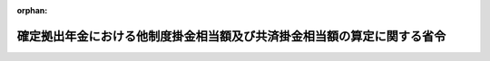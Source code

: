 .. _503M60000100150_20241201_000000000000000:

:orphan:

========================================================================
確定拠出年金における他制度掛金相当額及び共済掛金相当額の算定に関する省令
========================================================================

.. raw:: html
    
    
    <main id="contentsLaw" class="active">
    <div id="innerDocument" class="active">
    
    
    
    
    <div style="margin-bottom: 12px;">
    <div id="lawTitleNo" style="font-size: 1.067rem; font-weight: bold;" class="_shokanBoxParent">令和三年厚生労働省令第百五十号<div class="_shokanBox"></div>
    <div class="_inyoBox" id="_inyo_"></div>
    </div>
    <div id="lawTitle" style="margin-left: 3rem; font-size: 1.5rem; font-weight: bold; line-height: 1.25em;" class="_shokanBoxParent">
    <span data-xpath="">確定拠出年金における他制度掛金相当額及び共済掛金相当額の算定に関する省令</span><div class="_shokanBox" id="_shokan_"><div class="_shokanBtnIcons"></div></div>
    <div class="_inyoBox" id="_inyo_"></div>
    </div>
    </div><section id="EnactStatement" class="active EnactStatement"><div class="_div_EnactStatement _shokanBoxParent" style="text-indent: 1em;">
    <span data-xpath="">確定拠出年金法施行令（平成十三年政令第二百四十八号）第十一条第二号及び第三十六条第五号並びに公的年金制度の健全性及び信頼性の確保のための厚生年金保険法等の一部を改正する法律の施行に伴う経過措置に関する政令（平成二十六年政令第七十四号）第三条第四項の規定により読み替えられてなおその効力を有するものとされた公的年金制度の健全性及び信頼性の確保のための厚生年金保険法等の一部を改正する法律の施行に伴う関係政令の整備等に関する政令（平成二十六年政令第七十三号）第三条の規定による改正前の確定拠出年金法施行令第十一条第二号の規定に基づき、確定拠出年金における他制度掛金相当額及び共済掛金相当額の算定に関する省令を次のように定める。</span><div class="_shokanBox" id="_shokan_"><div class="_shokanBtnIcons"></div></div>
    <div class="_inyoBox" id="_inyo_"></div>
    </div></section><section id="MainProvision" class="active MainProvision"><section id="" class="active Article"><div style="margin-left: 1em; font-weight: bold;" class="_div_ArticleCaption _shokanBoxParent">
    <span data-xpath="">（趣旨）</span><div class="_shokanBox" id="_shokan_"><div class="_shokanBtnIcons"></div></div>
    <div class="_inyoBox" id="_inyo_"></div>
    </div>
    <div style="margin-left: 1em; text-indent: -1em;" id="" class="_div_ArticleTitle _shokanBoxParent">
    <span style="font-weight: bold;">第一条</span>　<span data-xpath="">確定拠出年金法施行令（平成十三年政令第二百四十八号）第十一条第二号に規定する他制度掛金相当額（第三条から第七条まで、第十条、第十一条第一項、第十二条第一項及び附則第二条第一項において「他制度掛金相当額」という。）及び公的年金制度の健全性及び信頼性の確保のための厚生年金保険法等の一部を改正する法律の施行に伴う経過措置に関する政令（平成二十六年政令第七十四号。以下「経過措置政令」という。）第三条第四項の規定により読み替えられてなおその効力を有するものとされた公的年金制度の健全性及び信頼性の確保のための厚生年金保険法等の一部を改正する法律の施行に伴う関係政令の整備等に関する政令（平成二十六年政令第七十三号。以下「整備政令」という。）第三条の規定による改正前の確定拠出年金法施行令第十一条第二号に規定する他制度掛金相当額（第八条、第九条、第十一条第二項、第十二条第二項及び附則第二条第二項において「他制度掛金相当額」という。）並びに確定拠出年金法施行令第三十六条第五号に規定する共済掛金相当額（以下「共済掛金相当額」という。）の算定に関しては、この省令の定めるところによる。</span><div class="_shokanBox" id="_shokan_"><div class="_shokanBtnIcons"></div></div>
    <div class="_inyoBox" id="_inyo_"></div>
    </div></section><section id="" class="active Article"><div style="margin-left: 1em; font-weight: bold;" class="_div_ArticleCaption _shokanBoxParent">
    <span data-xpath="">（定義）</span><div class="_shokanBox" id="_shokan_"><div class="_shokanBtnIcons"></div></div>
    <div class="_inyoBox" id="_inyo_"></div>
    </div>
    <div style="margin-left: 1em; text-indent: -1em;" id="" class="_div_ArticleTitle _shokanBoxParent">
    <span style="font-weight: bold;">第二条</span>　<span data-xpath="">この省令において、次の各号に掲げる用語の意義は、それぞれ当該各号に定めるところによる。</span><div class="_shokanBox" id="_shokan_"><div class="_shokanBtnIcons"></div></div>
    <div class="_inyoBox" id="_inyo_"></div>
    </div>
    <div id="" style="margin-left: 2em; text-indent: -1em;" class="_div_ItemSentence _shokanBoxParent">
    <span style="font-weight: bold;">一</span>　<span data-xpath="">廃止前厚生年金基金令</span>　<span data-xpath="">整備政令第一条の規定による廃止前の厚生年金基金令（昭和四十一年政令第三百二十四号）をいう。</span><div class="_shokanBox" id="_shokan_"><div class="_shokanBtnIcons"></div></div>
    <div class="_inyoBox" id="_inyo_"></div>
    </div>
    <div id="" style="margin-left: 2em; text-indent: -1em;" class="_div_ItemSentence _shokanBoxParent">
    <span style="font-weight: bold;">二</span>　<span data-xpath="">廃止前厚生年金基金規則</span>　<span data-xpath="">公的年金制度の健全性及び信頼性の確保のための厚生年金保険法等の一部を改正する法律の施行に伴う厚生労働省関係省令の整備等及び経過措置に関する省令（平成二十六年厚生労働省令第二十号。以下「整備省令」という。）第一条の規定による廃止前の厚生年金基金規則（昭和四十一年厚生省令第三十四号）をいう。</span><div class="_shokanBox" id="_shokan_"><div class="_shokanBtnIcons"></div></div>
    <div class="_inyoBox" id="_inyo_"></div>
    </div>
    <div id="" style="margin-left: 2em; text-indent: -1em;" class="_div_ItemSentence _shokanBoxParent">
    <span style="font-weight: bold;">三</span>　<span data-xpath="">確定給付企業年金</span>　<span data-xpath="">確定給付企業年金法（平成十三年法律第五十号）第二条第一項に規定する確定給付企業年金をいう。</span><div class="_shokanBox" id="_shokan_"><div class="_shokanBtnIcons"></div></div>
    <div class="_inyoBox" id="_inyo_"></div>
    </div>
    <div id="" style="margin-left: 2em; text-indent: -1em;" class="_div_ItemSentence _shokanBoxParent">
    <span style="font-weight: bold;">四</span>　<span data-xpath="">リスク分担型企業年金</span>　<span data-xpath="">確定給付企業年金法施行規則（平成十四年厚生労働省令第二十二号）第一条第三号に規定するリスク分担型企業年金をいう。</span><div class="_shokanBox" id="_shokan_"><div class="_shokanBtnIcons"></div></div>
    <div class="_inyoBox" id="_inyo_"></div>
    </div>
    <div id="" style="margin-left: 2em; text-indent: -1em;" class="_div_ItemSentence _shokanBoxParent">
    <span style="font-weight: bold;">五</span>　<span data-xpath="">存続厚生年金基金</span>　<span data-xpath="">公的年金制度の健全性及び信頼性の確保のための厚生年金保険法等の一部を改正する法律（平成二十五年法律第六十三号。以下「改正法」という。）附則第三条第十一号に規定する存続厚生年金基金をいう。</span><div class="_shokanBox" id="_shokan_"><div class="_shokanBtnIcons"></div></div>
    <div class="_inyoBox" id="_inyo_"></div>
    </div>
    <div id="" style="margin-left: 2em; text-indent: -1em;" class="_div_ItemSentence _shokanBoxParent">
    <span style="font-weight: bold;">六</span>　<span data-xpath="">加入者</span>　<span data-xpath="">第七条を除き、確定給付企業年金の加入者（確定給付企業年金法施行令（平成十三年政令第四百二十四号）第五十四条の五第一項の規定に基づき、当該月について確定給付企業年金の給付の額の算定の基礎としない者を除く。）をいう。</span><div class="_shokanBox" id="_shokan_"><div class="_shokanBtnIcons"></div></div>
    <div class="_inyoBox" id="_inyo_"></div>
    </div>
    <div id="" style="margin-left: 2em; text-indent: -1em;" class="_div_ItemSentence _shokanBoxParent">
    <span style="font-weight: bold;">七</span>　<span data-xpath="">加入員</span>　<span data-xpath="">存続厚生年金基金の加入員をいう。</span><div class="_shokanBox" id="_shokan_"><div class="_shokanBtnIcons"></div></div>
    <div class="_inyoBox" id="_inyo_"></div>
    </div>
    <div id="" style="margin-left: 2em; text-indent: -1em;" class="_div_ItemSentence _shokanBoxParent">
    <span style="font-weight: bold;">八</span>　<span data-xpath="">財政計算</span>　<span data-xpath="">確定給付企業年金法施行規則第二十四条の三第一号イ（１）に規定する財政計算をいう。</span><div class="_shokanBox" id="_shokan_"><div class="_shokanBtnIcons"></div></div>
    <div class="_inyoBox" id="_inyo_"></div>
    </div>
    <div id="" style="margin-left: 2em; text-indent: -1em;" class="_div_ItemSentence _shokanBoxParent">
    <span style="font-weight: bold;">九</span>　<span data-xpath="">財政再計算</span>　<span data-xpath="">経過措置政令第三条第二項の規定によりなおその効力を有するものとされた廃止前厚生年金基金令第三十三条第二項の規定に基づく掛金の額の再計算又は整備省令第十七条第一項の規定によりなおその効力を有するものとされた廃止前厚生年金基金規則第三十二条の三に規定する掛金の額の計算をいう。</span><div class="_shokanBox" id="_shokan_"><div class="_shokanBtnIcons"></div></div>
    <div class="_inyoBox" id="_inyo_"></div>
    </div></section><section id="" class="active Article"><div style="margin-left: 1em; font-weight: bold;" class="_div_ArticleCaption _shokanBoxParent">
    <span data-xpath="">（確定給付企業年金の加入者に係る他制度掛金相当額の算定方法）</span><div class="_shokanBox" id="_shokan_"><div class="_shokanBtnIcons"></div></div>
    <div class="_inyoBox" id="_inyo_"></div>
    </div>
    <div style="margin-left: 1em; text-indent: -1em;" id="" class="_div_ArticleTitle _shokanBoxParent">
    <span style="font-weight: bold;">第三条</span>　<span data-xpath="">加入者（リスク分担型企業年金の加入者を除く。以下この項において同じ。）に係る他制度掛金相当額は、次の各号に掲げる標準掛金額（確定給付企業年金法施行規則第四十五条第二項に規定する標準掛金額をいう。以下この項及び次項並びに次条において同じ。）の計算に用いた財政方式（確定給付企業年金法第五十七条の規定に基づき、将来にわたって財政の均衡を保つことができるように掛金の額を計算する方式をいう。以下この項において同じ。）の区分に応じ、当該各号に定めるところにより算定した額とする。</span><div class="_shokanBox" id="_shokan_"><div class="_shokanBtnIcons"></div></div>
    <div class="_inyoBox" id="_inyo_"></div>
    </div>
    <div id="" style="margin-left: 2em; text-indent: -1em;" class="_div_ItemSentence _shokanBoxParent">
    <span style="font-weight: bold;">一</span>　<span data-xpath="">加入年齢方式（特定の年齢で確定給付企業年金に加入する者であって標準的な加入者として厚生労働大臣が認める者（以下この号において「標準的な加入者」という。）に係る将来の給付に要する費用（確定給付企業年金法施行規則第四十五条第二項に規定する給付に要する費用をいう。以下同じ。）に充てるための標準掛金額を計算する財政方式をいう。）</span>　<span data-xpath="">次のイに掲げる額を次のロに掲げる額で除した額を一月当たりの額に換算した額</span><div class="_shokanBox" id="_shokan_"><div class="_shokanBtnIcons"></div></div>
    <div class="_inyoBox" id="_inyo_"></div>
    </div>
    <div style="margin-left: 3em; text-indent: -1em;" class="_div_Subitem1Sentence _shokanBoxParent">
    <span style="font-weight: bold;">イ</span>　<span data-xpath="">標準的な加入者に係る将来の給付に要する費用の予想額の現価に相当する額</span><div class="_shokanBox" id="_shokan_"><div class="_shokanBtnIcons"></div></div>
    <div class="_inyoBox"></div>
    </div>
    <div style="margin-left: 3em; text-indent: -1em;" class="_div_Subitem1Sentence _shokanBoxParent">
    <span style="font-weight: bold;">ロ</span>　<span data-xpath="">一円に標準的な加入者の人数として予想される人数を乗じて得た額の現価に相当する額</span><div class="_shokanBox" id="_shokan_"><div class="_shokanBtnIcons"></div></div>
    <div class="_inyoBox"></div>
    </div>
    <div id="" style="margin-left: 2em; text-indent: -1em;" class="_div_ItemSentence _shokanBoxParent">
    <span style="font-weight: bold;">二</span>　<span data-xpath="">開放基金方式（加入者及び加入者となる者に係る将来の給付に要する費用に充てるための標準掛金額を計算する財政方式をいう。）</span>　<span data-xpath="">次のイに掲げる額を次のロに掲げる額で除した額を一月当たりの額に換算した額</span><div class="_shokanBox" id="_shokan_"><div class="_shokanBtnIcons"></div></div>
    <div class="_inyoBox" id="_inyo_"></div>
    </div>
    <div style="margin-left: 3em; text-indent: -1em;" class="_div_Subitem1Sentence _shokanBoxParent">
    <span style="font-weight: bold;">イ</span>　<span data-xpath="">加入者及び加入者となる者に係る将来の給付に要する費用の予想額の現価に相当する額</span><div class="_shokanBox" id="_shokan_"><div class="_shokanBtnIcons"></div></div>
    <div class="_inyoBox"></div>
    </div>
    <div style="margin-left: 3em; text-indent: -1em;" class="_div_Subitem1Sentence _shokanBoxParent">
    <span style="font-weight: bold;">ロ</span>　<span data-xpath="">一円に加入者及び加入者となる者の人数として予想される人数を乗じて得た額の現価に相当する額</span><div class="_shokanBox" id="_shokan_"><div class="_shokanBtnIcons"></div></div>
    <div class="_inyoBox"></div>
    </div>
    <div id="" style="margin-left: 2em; text-indent: -1em;" class="_div_ItemSentence _shokanBoxParent">
    <span style="font-weight: bold;">三</span>　<span data-xpath="">閉鎖型総合保険料方式（確定給付企業年金法第五十九条に規定する積立金の額を考慮して加入者及び加入者であった者に係る給付に要する費用に充てるための掛金の額を計算する財政方式をいう。）</span>　<span data-xpath="">次のイに掲げる額を次のロに掲げる額で除した額を一月当たりの額に換算した額</span><div class="_shokanBox" id="_shokan_"><div class="_shokanBtnIcons"></div></div>
    <div class="_inyoBox" id="_inyo_"></div>
    </div>
    <div style="margin-left: 3em; text-indent: -1em;" class="_div_Subitem1Sentence _shokanBoxParent">
    <span style="font-weight: bold;">イ</span>　<span data-xpath="">加入者に係る将来の給付に要する費用の予想額の現価に相当する額</span><div class="_shokanBox" id="_shokan_"><div class="_shokanBtnIcons"></div></div>
    <div class="_inyoBox"></div>
    </div>
    <div style="margin-left: 3em; text-indent: -1em;" class="_div_Subitem1Sentence _shokanBoxParent">
    <span style="font-weight: bold;">ロ</span>　<span data-xpath="">一円に加入者の人数として予想される人数を乗じて得た額の現価に相当する額</span><div class="_shokanBox" id="_shokan_"><div class="_shokanBtnIcons"></div></div>
    <div class="_inyoBox"></div>
    </div>
    <div id="" style="margin-left: 2em; text-indent: -1em;" class="_div_ItemSentence _shokanBoxParent">
    <span style="font-weight: bold;">四</span>　<span data-xpath="">前三号に掲げる財政方式以外の財政方式</span>　<span data-xpath="">前三号の算定方法に準じた算定方法として厚生労働大臣が認める算定方法により算定した額</span><div class="_shokanBox" id="_shokan_"><div class="_shokanBtnIcons"></div></div>
    <div class="_inyoBox" id="_inyo_"></div>
    </div>
    <div style="margin-left: 1em; text-indent: -1em;" class="_div_ParagraphSentence _shokanBoxParent">
    <span style="font-weight: bold;">２</span>　<span data-xpath="">前項各号に掲げる額の算定に用いる基礎率（確定給付企業年金法施行規則第四十三条第一項に規定する基礎率をいう。以下この項において同じ。）は、直近の標準掛金額の計算に用いた基礎率と同一のものとする。</span><div class="_shokanBox" id="_shokan_"><div class="_shokanBtnIcons"></div></div>
    <div class="_inyoBox" id="_inyo_"></div>
    </div>
    <div style="margin-left: 1em; text-indent: -1em;" class="_div_ParagraphSentence _shokanBoxParent">
    <span style="font-weight: bold;">３</span>　<span data-xpath="">前二項の規定は、リスク分担型企業年金の加入者に係る他制度掛金相当額を算定する場合について準用する。</span><span data-xpath="">この場合において、第一項中「加入者（リスク分担型企業年金の加入者を除く。以下この項において同じ。）」とあるのは「リスク分担型企業年金の加入者（以下この項において「加入者」という。）」と、「確定給付企業年金法施行規則第四十五条第二項に規定する標準掛金額をいう。以下この項及び次項並びに次条」とあるのは「確定給付企業年金法施行規則第四十六条の三第一項の計算されることとなる標準掛金額（同条第二項第一号又は第三号に基づく変更を行った場合は当該変更後の額）をいう。以下この項及び次項」と、同項各号中「将来の給付に要する費用」とあるのは「調整前の将来の給付に要する費用」と読み替えるものとする。</span><div class="_shokanBox" id="_shokan_"><div class="_shokanBtnIcons"></div></div>
    <div class="_inyoBox" id="_inyo_"></div>
    </div></section><section id="" class="active Article"><div style="margin-left: 1em; font-weight: bold;" class="_div_ArticleCaption _shokanBoxParent">
    <span data-xpath="">（簡易な基準に基づく確定給付企業年金等の加入者に係る他制度掛金相当額の算定方法）</span><div class="_shokanBox" id="_shokan_"><div class="_shokanBtnIcons"></div></div>
    <div class="_inyoBox" id="_inyo_"></div>
    </div>
    <div style="margin-left: 1em; text-indent: -1em;" id="" class="_div_ArticleTitle _shokanBoxParent">
    <span style="font-weight: bold;">第四条</span>　<span data-xpath="">確定給付企業年金法施行規則第六十五条に規定する簡易な基準に基づく確定給付企業年金又は前条の算定方法による他制度掛金相当額の算定が困難であると厚生労働大臣が認める確定給付企業年金の加入者に係る他制度掛金相当額は、同条の規定にかかわらず、直近の財政計算（当該確定給付企業年金がリスク分担型企業年金である場合にあっては、同令第四十六条の三第一項の規定による掛金の額の計算又は同条第二項第一号若しくは第三号の規定によるリスク分担型企業年金掛金額（同令第四十五条第四項に規定するリスク分担型企業年金掛金額をいう。第十二条第一項第二号において同じ。）の再計算をいう。以下この条において同じ。）の計算基準日（同令第四十九条及び第五十七条第一項に規定する計算基準日をいう。以下この条及び附則第二条第一項において同じ。）における当該財政計算の結果に基づく標準掛金額（当該確定給付企業年金がリスク分担型企業年金である場合にあっては、同令第四十六条の三第一項の計算されることとなる標準掛金額（同条第二項第一号又は第三号の規定による変更を行った場合は当該変更後の額））を当該財政計算の計算基準日における加入者の数で除した額を一月当たりの額に換算した額とする。</span><div class="_shokanBox" id="_shokan_"><div class="_shokanBtnIcons"></div></div>
    <div class="_inyoBox" id="_inyo_"></div>
    </div></section><section id="" class="active Article"><div style="margin-left: 1em; font-weight: bold;" class="_div_ArticleCaption _shokanBoxParent">
    <span data-xpath="">（確定給付企業年金の加入者負担分の除外）</span><div class="_shokanBox" id="_shokan_"><div class="_shokanBtnIcons"></div></div>
    <div class="_inyoBox" id="_inyo_"></div>
    </div>
    <div style="margin-left: 1em; text-indent: -1em;" id="" class="_div_ArticleTitle _shokanBoxParent">
    <span style="font-weight: bold;">第五条</span>　<span data-xpath="">確定給付企業年金法第五十五条第二項の規定により掛金の一部を負担している加入者に係る他制度掛金相当額の算定については、同項の規定により加入者が負担する掛金は零であるものとして前二条の規定を適用する。</span><div class="_shokanBox" id="_shokan_"><div class="_shokanBtnIcons"></div></div>
    <div class="_inyoBox" id="_inyo_"></div>
    </div></section><section id="" class="active Article"><div style="margin-left: 1em; font-weight: bold;" class="_div_ArticleCaption _shokanBoxParent">
    <span data-xpath="">（確定給付企業年金における掛金の控除を行う場合）</span><div class="_shokanBox" id="_shokan_"><div class="_shokanBtnIcons"></div></div>
    <div class="_inyoBox" id="_inyo_"></div>
    </div>
    <div style="margin-left: 1em; text-indent: -1em;" id="" class="_div_ArticleTitle _shokanBoxParent">
    <span style="font-weight: bold;">第六条</span>　<span data-xpath="">確定給付企業年金法第六十四条第一項の規定による掛金の控除を行う事業主等（同法第二十九条第一項に規定する事業主等をいう。以下同じ。）の確定給付企業年金の加入者に係る他制度掛金相当額の算定については、同法第六十四条第一項の規定により控除しなければならない額は零であるものとして第三条及び第四条の規定を適用する。</span><div class="_shokanBox" id="_shokan_"><div class="_shokanBtnIcons"></div></div>
    <div class="_inyoBox" id="_inyo_"></div>
    </div></section><section id="" class="active Article"><div style="margin-left: 1em; font-weight: bold;" class="_div_ArticleCaption _shokanBoxParent">
    <span data-xpath="">（私立学校教職員共済制度の加入者等に係る他制度掛金相当額の算定方法）</span><div class="_shokanBox" id="_shokan_"><div class="_shokanBtnIcons"></div></div>
    <div class="_inyoBox" id="_inyo_"></div>
    </div>
    <div style="margin-left: 1em; text-indent: -1em;" id="" class="_div_ArticleTitle _shokanBoxParent">
    <span style="font-weight: bold;">第七条</span>　<span data-xpath="">次の各号に掲げる者に係る他制度掛金相当額は、第三条第一項第三号及び第四条（第三条第一項第三号の算定方法による他制度掛金相当額の算定が困難であると厚生労働大臣が認める場合に限る。）の算定方法に準じた方法により算定される額として厚生労働大臣が定める額とする。</span><div class="_shokanBox" id="_shokan_"><div class="_shokanBtnIcons"></div></div>
    <div class="_inyoBox" id="_inyo_"></div>
    </div>
    <div id="" style="margin-left: 2em; text-indent: -1em;" class="_div_ItemSentence _shokanBoxParent">
    <span style="font-weight: bold;">一</span>　<span data-xpath="">私立学校教職員共済法（昭和二十八年法律第二百四十五号）の規定による私立学校教職員共済制度の加入者</span><div class="_shokanBox" id="_shokan_"><div class="_shokanBtnIcons"></div></div>
    <div class="_inyoBox" id="_inyo_"></div>
    </div>
    <div id="" style="margin-left: 2em; text-indent: -1em;" class="_div_ItemSentence _shokanBoxParent">
    <span style="font-weight: bold;">二</span>　<span data-xpath="">石炭鉱業年金基金法（昭和四十二年法律第百三十五号）第十六条第一項に規定する坑内員（石炭鉱業年金基金が同法第十八条第一項の事業を行うときは、同項に規定する坑外員を含む。）</span><div class="_shokanBox" id="_shokan_"><div class="_shokanBtnIcons"></div></div>
    <div class="_inyoBox" id="_inyo_"></div>
    </div></section><section id="" class="active Article"><div style="margin-left: 1em; font-weight: bold;" class="_div_ArticleCaption _shokanBoxParent">
    <span data-xpath="">（存続厚生年金基金の加入員に係る他制度掛金相当額の算定方法）</span><div class="_shokanBox" id="_shokan_"><div class="_shokanBtnIcons"></div></div>
    <div class="_inyoBox" id="_inyo_"></div>
    </div>
    <div style="margin-left: 1em; text-indent: -1em;" id="" class="_div_ArticleTitle _shokanBoxParent">
    <span style="font-weight: bold;">第八条</span>　<span data-xpath="">加入員に係る他制度掛金相当額は、次の各号に掲げる標準掛金額（整備省令第十七条第一項の規定によりなおその効力を有するものとされた廃止前厚生年金基金規則第三十二条第三項に規定する標準掛金額をいう。以下この条において同じ。）の計算に用いた財政方式（経過措置政令第三条第二項の規定によりなおその効力を有するものとされた廃止前厚生年金基金令第三十三条第二項の規定に基づき、将来にわたって財政の均衡を保つことができるように掛金の額を計算する方式をいう。以下この項において同じ。）の区分に応じ、当該各号に定めるところにより算定した額とする。</span><div class="_shokanBox" id="_shokan_"><div class="_shokanBtnIcons"></div></div>
    <div class="_inyoBox" id="_inyo_"></div>
    </div>
    <div id="" style="margin-left: 2em; text-indent: -1em;" class="_div_ItemSentence _shokanBoxParent">
    <span style="font-weight: bold;">一</span>　<span data-xpath="">加入年齢方式（特定の年齢で存続厚生年金基金に加入する者であって標準的な加入員として厚生労働大臣が認める者（以下この号において「標準的な加入員」という。）に係る将来の年金たる給付及び一時金たる給付に要する費用（整備省令第十七条第一項の規定によりなおその効力を有するものとされた廃止前厚生年金基金規則第三十二条第三項に規定する年金たる給付及び一時金たる給付に要する費用をいう。以下同じ。）に充てるための標準掛金額を計算する財政方式をいう。）</span>　<span data-xpath="">次のイに掲げる額を次のロに掲げる額で除した額を一月当たりの額に換算した額</span><div class="_shokanBox" id="_shokan_"><div class="_shokanBtnIcons"></div></div>
    <div class="_inyoBox" id="_inyo_"></div>
    </div>
    <div style="margin-left: 3em; text-indent: -1em;" class="_div_Subitem1Sentence _shokanBoxParent">
    <span style="font-weight: bold;">イ</span>　<span data-xpath="">標準的な加入員に係る将来の年金たる給付及び一時金たる給付に要する費用（改正法附則第五条第一項の規定によりなおその効力を有するものとされた改正法第一条の規定による改正前の厚生年金保険法（昭和二十九年法律第百十五号）第百三十二条第二項に規定する額に要する費用を除く。次号イにおいて同じ。）の予想額の現価に相当する額</span><div class="_shokanBox" id="_shokan_"><div class="_shokanBtnIcons"></div></div>
    <div class="_inyoBox"></div>
    </div>
    <div style="margin-left: 3em; text-indent: -1em;" class="_div_Subitem1Sentence _shokanBoxParent">
    <span style="font-weight: bold;">ロ</span>　<span data-xpath="">一円に標準的な加入員の人数として予想される人数を乗じて得た額の現価に相当する額</span><div class="_shokanBox" id="_shokan_"><div class="_shokanBtnIcons"></div></div>
    <div class="_inyoBox"></div>
    </div>
    <div id="" style="margin-left: 2em; text-indent: -1em;" class="_div_ItemSentence _shokanBoxParent">
    <span style="font-weight: bold;">二</span>　<span data-xpath="">開放基金方式（加入員及び加入員となる者に係る将来の年金たる給付及び一時金たる給付に要する費用に充てるための標準掛金額を計算する財政方式をいう。）</span>　<span data-xpath="">次のイに掲げる額を次のロに掲げる額で除した額を一月当たりの額に換算した額</span><div class="_shokanBox" id="_shokan_"><div class="_shokanBtnIcons"></div></div>
    <div class="_inyoBox" id="_inyo_"></div>
    </div>
    <div style="margin-left: 3em; text-indent: -1em;" class="_div_Subitem1Sentence _shokanBoxParent">
    <span style="font-weight: bold;">イ</span>　<span data-xpath="">加入員及び加入員となる者に係る将来の年金たる給付及び一時金たる給付に要する費用の予想額の現価に相当する額</span><div class="_shokanBox" id="_shokan_"><div class="_shokanBtnIcons"></div></div>
    <div class="_inyoBox"></div>
    </div>
    <div style="margin-left: 3em; text-indent: -1em;" class="_div_Subitem1Sentence _shokanBoxParent">
    <span style="font-weight: bold;">ロ</span>　<span data-xpath="">一円に加入員及び加入員の人数として予想される人数を乗じて得た額の現価に相当する額</span><div class="_shokanBox" id="_shokan_"><div class="_shokanBtnIcons"></div></div>
    <div class="_inyoBox"></div>
    </div>
    <div id="" style="margin-left: 2em; text-indent: -1em;" class="_div_ItemSentence _shokanBoxParent">
    <span style="font-weight: bold;">三</span>　<span data-xpath="">前二号に掲げる財政方式以外の財政方式</span>　<span data-xpath="">前二号の算定方法に準じた算定方法として厚生労働大臣が認める算定方法により算定した額</span><div class="_shokanBox" id="_shokan_"><div class="_shokanBtnIcons"></div></div>
    <div class="_inyoBox" id="_inyo_"></div>
    </div>
    <div style="margin-left: 1em; text-indent: -1em;" class="_div_ParagraphSentence _shokanBoxParent">
    <span style="font-weight: bold;">２</span>　<span data-xpath="">前項各号に掲げる額の算定に用いる基礎率（整備省令第十七条第一項の規定によりなおその効力を有するものとされた廃止前厚生年金基金規則第三十二条第一項に規定する基礎率をいう。以下この項において同じ。）は、直近の標準掛金額の計算に用いた基礎率と同一のものとする。</span><div class="_shokanBox" id="_shokan_"><div class="_shokanBtnIcons"></div></div>
    <div class="_inyoBox" id="_inyo_"></div>
    </div></section><section id="" class="active Article"><div style="margin-left: 1em; font-weight: bold;" class="_div_ArticleCaption _shokanBoxParent">
    <span data-xpath="">（存続厚生年金基金における掛金の控除を行う場合）</span><div class="_shokanBox" id="_shokan_"><div class="_shokanBtnIcons"></div></div>
    <div class="_inyoBox" id="_inyo_"></div>
    </div>
    <div style="margin-left: 1em; text-indent: -1em;" id="" class="_div_ArticleTitle _shokanBoxParent">
    <span style="font-weight: bold;">第九条</span>　<span data-xpath="">経過措置政令第三条第二項の規定によりなおその効力を有するものとされた廃止前厚生年金基金令第三十九条の四第一項の規定による掛金の控除を行う存続厚生年金基金の加入員に係る他制度掛金相当額の算定については、同項の規定により控除しなければならない額は零であるものとして前条の規定を適用する。</span><div class="_shokanBox" id="_shokan_"><div class="_shokanBtnIcons"></div></div>
    <div class="_inyoBox" id="_inyo_"></div>
    </div></section><section id="" class="active Article"><div style="margin-left: 1em; font-weight: bold;" class="_div_ArticleCaption _shokanBoxParent">
    <span data-xpath="">（共済掛金相当額の算定方法）</span><div class="_shokanBox" id="_shokan_"><div class="_shokanBtnIcons"></div></div>
    <div class="_inyoBox" id="_inyo_"></div>
    </div>
    <div style="margin-left: 1em; text-indent: -1em;" id="" class="_div_ArticleTitle _shokanBoxParent">
    <span style="font-weight: bold;">第十条</span>　<span data-xpath="">共済掛金相当額は、第三条第一項第三号及び第四条（第三条第一項第三号の算定方法による他制度掛金相当額の算定が困難であると厚生労働大臣が認める場合に限る。）の算定方法に準じた方法により算定される額として厚生労働大臣が定める額とする。</span><div class="_shokanBox" id="_shokan_"><div class="_shokanBtnIcons"></div></div>
    <div class="_inyoBox" id="_inyo_"></div>
    </div></section><section id="" class="active Article"><div style="margin-left: 1em; font-weight: bold;" class="_div_ArticleCaption _shokanBoxParent">
    <span data-xpath="">（端数計算）</span><div class="_shokanBox" id="_shokan_"><div class="_shokanBtnIcons"></div></div>
    <div class="_inyoBox" id="_inyo_"></div>
    </div>
    <div style="margin-left: 1em; text-indent: -1em;" id="" class="_div_ArticleTitle _shokanBoxParent">
    <span style="font-weight: bold;">第十一条</span>　<span data-xpath="">他制度掛金相当額を算定する場合において、その算定した額に五百円未満の端数があるときは、これを切り捨て、五百円以上千円未満の端数があるときは、これを千円に切り上げるものとする。</span><div class="_shokanBox" id="_shokan_"><div class="_shokanBtnIcons"></div></div>
    <div class="_inyoBox" id="_inyo_"></div>
    </div>
    <div style="margin-left: 1em; text-indent: -1em;" class="_div_ParagraphSentence _shokanBoxParent">
    <span style="font-weight: bold;">２</span>　<span data-xpath="">前項の規定は、他制度掛金相当額及び共済掛金相当額を算定する場合について準用する。</span><div class="_shokanBox" id="_shokan_"><div class="_shokanBtnIcons"></div></div>
    <div class="_inyoBox" id="_inyo_"></div>
    </div></section><section id="" class="active Article"><div style="margin-left: 1em; font-weight: bold;" class="_div_ArticleCaption _shokanBoxParent">
    <span data-xpath="">（他制度掛金相当額及び共済掛金相当額の再算定）</span><div class="_shokanBox" id="_shokan_"><div class="_shokanBtnIcons"></div></div>
    <div class="_inyoBox" id="_inyo_"></div>
    </div>
    <div style="margin-left: 1em; text-indent: -1em;" id="" class="_div_ArticleTitle _shokanBoxParent">
    <span style="font-weight: bold;">第十二条</span>　<span data-xpath="">次の各号に掲げる者についてそれぞれ当該各号に定める場合においては、当該者に係る他制度掛金相当額を再度算定するものとする。</span><div class="_shokanBox" id="_shokan_"><div class="_shokanBtnIcons"></div></div>
    <div class="_inyoBox" id="_inyo_"></div>
    </div>
    <div id="" style="margin-left: 2em; text-indent: -1em;" class="_div_ItemSentence _shokanBoxParent">
    <span style="font-weight: bold;">一</span>　<span data-xpath="">加入者（リスク分担型企業年金の加入者を除く。）</span>　<span data-xpath="">確定給付企業年金法第五十八条第一項若しくは第二項又は第六十二条の規定により掛金の額が再計算された場合</span><div class="_shokanBox" id="_shokan_"><div class="_shokanBtnIcons"></div></div>
    <div class="_inyoBox" id="_inyo_"></div>
    </div>
    <div id="" style="margin-left: 2em; text-indent: -1em;" class="_div_ItemSentence _shokanBoxParent">
    <span style="font-weight: bold;">二</span>　<span data-xpath="">リスク分担型企業年金の加入者</span>　<span data-xpath="">確定給付企業年金法施行規則第四十六条の三第一項又は同条第二項第一号若しくは第三号の規定によりリスク分担型企業年金掛金額が計算された場合</span><div class="_shokanBox" id="_shokan_"><div class="_shokanBtnIcons"></div></div>
    <div class="_inyoBox" id="_inyo_"></div>
    </div>
    <div id="" style="margin-left: 2em; text-indent: -1em;" class="_div_ItemSentence _shokanBoxParent">
    <span style="font-weight: bold;">三</span>　<span data-xpath="">第七条第一号に掲げる者</span>　<span data-xpath="">私立学校教職員共済法第二十条第二項に規定する退職等年金給付に係る掛金率（同法第二十七条第三項の規定により共済規程（同法第四条第一項に規定する共済規程をいう。）で定める同法第二十七条第三項に規定する割合をいう。）が再計算された場合</span><div class="_shokanBox" id="_shokan_"><div class="_shokanBtnIcons"></div></div>
    <div class="_inyoBox" id="_inyo_"></div>
    </div>
    <div id="" style="margin-left: 2em; text-indent: -1em;" class="_div_ItemSentence _shokanBoxParent">
    <span style="font-weight: bold;">四</span>　<span data-xpath="">第七条第二号に掲げる者</span>　<span data-xpath="">石炭鉱業年金基金法第二十一条第三項の規定により掛金の額が再計算された場合</span><div class="_shokanBox" id="_shokan_"><div class="_shokanBtnIcons"></div></div>
    <div class="_inyoBox" id="_inyo_"></div>
    </div>
    <div style="margin-left: 1em; text-indent: -1em;" class="_div_ParagraphSentence _shokanBoxParent">
    <span style="font-weight: bold;">２</span>　<span data-xpath="">加入員について、財政再計算が行われた場合においては、当該者に係る他制度掛金相当額を再度算定するものとする。</span><div class="_shokanBox" id="_shokan_"><div class="_shokanBtnIcons"></div></div>
    <div class="_inyoBox" id="_inyo_"></div>
    </div>
    <div style="margin-left: 1em; text-indent: -1em;" class="_div_ParagraphSentence _shokanBoxParent">
    <span style="font-weight: bold;">３</span>　<span data-xpath="">次の各号に掲げる者についてそれぞれ当該各号に定める場合においては、当該者に係る共済掛金相当額を再度算定するものとする。</span><div class="_shokanBox" id="_shokan_"><div class="_shokanBtnIcons"></div></div>
    <div class="_inyoBox" id="_inyo_"></div>
    </div>
    <div id="" style="margin-left: 2em; text-indent: -1em;" class="_div_ItemSentence _shokanBoxParent">
    <span style="font-weight: bold;">一</span>　<span data-xpath="">厚生年金保険法第二条の五第一項第二号に規定する第二号厚生年金被保険者</span>　<span data-xpath="">国家公務員共済組合法（昭和三十三年法律第百二十八号）第九十九条第一項の規定により同項第三号に規定する費用が再計算された場合</span><div class="_shokanBox" id="_shokan_"><div class="_shokanBtnIcons"></div></div>
    <div class="_inyoBox" id="_inyo_"></div>
    </div>
    <div id="" style="margin-left: 2em; text-indent: -1em;" class="_div_ItemSentence _shokanBoxParent">
    <span style="font-weight: bold;">二</span>　<span data-xpath="">厚生年金保険法第二条の五第一項第三号に規定する第三号厚生年金被保険者</span>　<span data-xpath="">地方公務員等共済組合法（昭和三十七年法律第百五十二号）第百十三条第一項の規定により同項第三号に規定する費用が再計算された場合</span><div class="_shokanBox" id="_shokan_"><div class="_shokanBtnIcons"></div></div>
    <div class="_inyoBox" id="_inyo_"></div>
    </div></section></section><section id="" class="active SupplProvision"><div class="_div_SupplProvisionLabel SupplProvisionLabel _shokanBoxParent" style="margin-bottom: 10px; margin-left: 3em; font-weight: bold;">
    <span data-xpath="">附　則</span><div class="_shokanBox" id="_shokan_"><div class="_shokanBtnIcons"></div></div>
    <div class="_inyoBox" id="_inyo_"></div>
    </div>
    <section id="" class="active Article"><div style="margin-left: 1em; font-weight: bold;" class="_div_ArticleCaption _shokanBoxParent">
    <span data-xpath="">（施行期日）</span><div class="_shokanBox" id="_shokan_"><div class="_shokanBtnIcons"></div></div>
    <div class="_inyoBox" id="_inyo_"></div>
    </div>
    <div style="margin-left: 1em; text-indent: -1em;" id="" class="_div_ArticleTitle _shokanBoxParent">
    <span style="font-weight: bold;">第一条</span>　<span data-xpath="">この省令は、令和六年十二月一日から施行する。</span><div class="_shokanBox" id="_shokan_"><div class="_shokanBtnIcons"></div></div>
    <div class="_inyoBox" id="_inyo_"></div>
    </div></section><section id="" class="active Article"><div style="margin-left: 1em; font-weight: bold;" class="_div_ArticleCaption _shokanBoxParent">
    <span data-xpath="">（経過措置）</span><div class="_shokanBox" id="_shokan_"><div class="_shokanBtnIcons"></div></div>
    <div class="_inyoBox" id="_inyo_"></div>
    </div>
    <div style="margin-left: 1em; text-indent: -1em;" id="" class="_div_ArticleTitle _shokanBoxParent">
    <span style="font-weight: bold;">第二条</span>　<span data-xpath="">この省令の施行の日前を計算基準日とする財政計算の結果に基づいて掛金の額を算定する事業主等の確定給付企業年金の加入者に係る他制度掛金相当額は、第三条の規定にかかわらず、第四条の規定により算定することができる。</span><div class="_shokanBox" id="_shokan_"><div class="_shokanBtnIcons"></div></div>
    <div class="_inyoBox" id="_inyo_"></div>
    </div>
    <div style="margin-left: 1em; text-indent: -1em;" class="_div_ParagraphSentence _shokanBoxParent">
    <span style="font-weight: bold;">２</span>　<span data-xpath="">この省令の施行の日前を掛金の算出の基準となる日とする財政再計算の結果に基づいて掛金の額を算定する存続厚生年金基金の加入員に係る他制度掛金相当額は、第八条の規定にかかわらず、直近の財政再計算の掛金の算出の基準となる日における当該財政再計算の結果に基づく標準掛金額（経過措置政令第三条第二項の規定によりなおその効力を有するものとされた廃止前厚生年金基金令第三十四条第一項に規定する免除保険料額を除く。）を当該財政再計算の掛金の算出の基準となる日における加入員の数で除した額を一月当たりの額に換算した額とすることができる。</span><span data-xpath="">ただし、経過措置政令第三条第二項の規定によりなおその効力を有するものとされた廃止前厚生年金基金令第三十九条の四第一項の規定による掛金の控除を行う存続厚生年金基金の加入員に係る他制度掛金相当額の算定においては、同項の規定により控除しなければならない額は零であるものとする。</span><div class="_shokanBox" id="_shokan_"><div class="_shokanBtnIcons"></div></div>
    <div class="_inyoBox" id="_inyo_"></div>
    </div></section></section>
    
    
    
    
    
    </div>
    </main>
    
    
